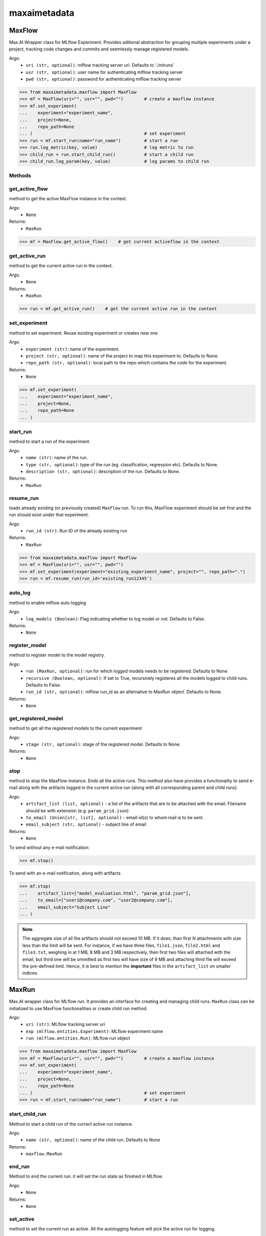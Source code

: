 maxaimetadata
=============

MaxFlow
*******
Max.AI Wrapper class for MLflow Experiment. Provides aditional abstraction for grouping multiple experiments under a project, tracking code changes and commits and seemlessly manage registered models. 

Args:
    - ``uri (str, optional)``: mlflow tracking server uri. Defaults to './mlruns'
    - ``usr (str, optional)``: user name for authenticating mlflow tracking server
    - ``pwd (str, optional)``: password for authenticating mlflow tracking server
    
>>> from maxaimetadata.maxflow import MaxFlow
>>> mf = MaxFlow(uri="", usr="", pwd="")        # create a maxflow instance
>>> mf.set_experiment(
...    experiment="experiment_name", 
...    project=None,
...    repo_path=None
... )                                           # set experiment
>>> run = mf.start_run(name="run_name")         # start a run
>>> run.log_metric(key, value)                  # log metric to run
>>> child_run = run.start_child_run()           # start a child run
>>> child_run.log_param(key, value)             # log params to child run




Methods
^^^^^^^

get_active_flow
^^^^^^^^^^^^^^^
method to get the active MaxFlow instance in the context.

Args:
    - ``None``
    
Returns:
    - ``MaxRun``
    
>>> mf = MaxFlow.get_active_flow()    # get current activeflow in the context


get_active_run
^^^^^^^^^^^^^^^
method to get the current active run in the context.

Args:
    - ``None``
    
Returns:
    - ``MaxRun``
    
>>> run = mf.get_active_run()    # get the current active run in the context


set_experiment
^^^^^^^^^^^^^^
method to set experiment. Reuse existing experiment or creates new one

Args:
    - ``experiment (str)``: name of the experiment.
    - ``project (str, optional)``: name of the project to map this experiment to. Defaults to None.
    - ``repo_path (str, optional)``: local path to the repo which contains the code for the experiment.

Returns:
    - ``None``
    
>>> mf.set_experiment(
...    experiment="experiment_name", 
...    project=None,
...    repo_path=None
... ) 


start_run
^^^^^^^^^
method to start a run of the experiment.

Args:
    - ``name (str)``: name of the run.
    - ``type (str, optional)``: type of the run (eg. classification, regression etc). Defaults to None.
    - ``description (str, optional)``: description of the run. Defaults to None.
    
Returns:
    - ``MaxRun``

resume_run
^^^^^^^^^^
loads already existing (or previously created) ``MaxFlow`` run. To run this, MaxFlow experiment should be set first and the run should exist under that experiment.

Args:
    - ``run_id (str)``: Run ID of the already existing run

Returns:
    - ``MaxRun``
    
>>> from maxaimetadata.maxflow import MaxFlow
>>> mf = MaxFlow(uri="", usr="", pwd="")
>>> mf.set_experiment(experiment="existing_experiment_name", project="", repo_path=".")
>>> run = mf.resume_run(run_id='existing_run12345')
    
auto_log
^^^^^^^^
method to enable mlflow auto logging

Args:
    - ``log_models (Boolean)``: Flag indicating whether to log model or not. Defaults to False.

Returns:
    - ``None``
    
    
register_model
^^^^^^^^^^^^^^
method to register model to the model registry.

Args:
    - ``run (MaxRun, optional)``: run for which logged models needs to be registered. Defaults to None
    - ``recursive (Boolean, optional)``: If set to True, recursively registeres all the models logged to child runs. Defaults to False.
    - ``run_id (str, optional)``: mlflow run_id as an alternative to MaxRun object. Defaults to None.

Returns:
    - ``None``
    
get_registered_model
^^^^^^^^^^^^^^^^^^^^
method to get all the registered models to the current experiment

Args:
    - ``stage (str, optional)``: stage of the registered model. Defaults to None.

Returns:
    - ``None``
    
stop
^^^^
method to stop the MaxFlow instance. Ends all the active runs. This method also have provides a functionality to send e-mail along with the artifacts logged in the current active run (along with all corresponding parent and child runs).

Args:
    - ``artifact_list (list, optional)`` - a list of the artifacts that are to be attached with the email. Filename should be with extension (e.g. ``param_grid.json``)
    - ``to_email (Union[str, list], optional)`` - email-id(s) to whom mail is to be sent.
    - ``email_subject (str, optional)`` - subject line of email

Returns:
    - ``None``

To send without any e-mail notification:

>>> mf.stop()

To send with an e-mail notification, along with artifacts

>>> mf.stop(
...    artifact_list=["model_evaluation.html", "param_grid.json"],
...    to_email=["user1@company.com", "user2@company.com"],
...    email_subject="Subject Line"
... )

.. note::

    The aggregate size of all the artifacts should not exceed 10 MB. If it does, than first *N* attachments with size less than the limit will be sent. For instance, if we have three files, ``file1.json``, ``file2.html`` and ``file3.txt``, weighing in at 1 MB, 8 MB and 3 MB respectively, then first two files will attached with the email, but third one will be ommitted as first two will have size of 9 MB and attaching third file will exceed the pre-defined limit. Hence, it is best to mention the **important** files in the ``artifact_list`` on smaller indices.


MaxRun
******
Max.AI wrapper class for MLflow run. It provides an interface for creating and managing child runs. ``MaxRun`` class can be initialized to use MaxFlow functionalities or create child run method.

Args:
    - ``uri (str)``: MLflow tracking server uri
    - ``exp (mlflow.entities.Experiment)``: MLflow experiment name
    - ``run (mlflow.entities.Run)``: MLflow run object
    
>>> from maxaimetadata.maxflow import MaxFlow
>>> mf = MaxFlow(uri="", usr="", pwd="")        # create a maxflow instance
>>> mf.set_experiment(
...    experiment="experiment_name", 
...    project=None,
...    repo_path=None
... )                                           # set experiment
>>> run = mf.start_run(name="run_name")         # start a run


start_child_run
^^^^^^^^^^^^^^^
Method to start a child run of the currect active run instance.

Args:
    - ``name (str, optional)``: name of the child run. Defaults to None

Returns:
    - ``maxflow.MaxRun``
    

end_run
^^^^^^^
Method to end the current run. it will set the run state as finished in MLflow.

Args:
    - ``None``

Returns:
    - ``None``
    
set_active
^^^^^^^^^^
method to set the current run as active. All the autologging feature will pick the active run for logging.

Args:
    - ``None``

Returns:
    - ``None``
    
>>> run.set_active()    # set a run as active run to the context

log_dict
^^^^^^^^
method to log a dictionary as an MLflow artifact.

Args:
    - ``data (dict)``: dictionary
    - ``file_name (str)``: file name of the artifact which will be logged to MLflow artifact store

Returns:
    - ``None``
    
    
log_artifact
^^^^^^^^^^^^
method to log a local file as an MLflow artifact

Args:
    
    - ``local_path (str)``: Path to the file to log.
    - ``artifact_path (str, optional)``: run relative path to log the artifact in MLflow artifact store. Defaults to ``None``

Returns:
    - ``None``
    
log_artifacts
^^^^^^^^^^^^^
method to log a local directory as an mlflow artifact

Args:
    - ``local_dir (str)``: Path to the directory to log.
    - ``artifact_path (str, optional)``: run relative path to log the artifact in mlflow artifact store. Defaults to ``None``

Returns:
    - ``None``
    
log_figure
^^^^^^^^^^
method to log an image as an MLflow artifact

Args:
    - ``figure (matplotlib.figure.Figure)``: image to log
    - ``artifact_file (str)``: run relative path to log the artifact in mlflow artifact store.

Returns:
    ``None``
    
log_metric
^^^^^^^^^^
method to log a metric to MLflow

Args:
    - ``key (str)``: name of the metric to log.
    - ``value (float)``: value of the metric

Returns:
    - ``None``
    
log_metrics
^^^^^^^^^^^
method to log a dictionary of metrics to MLflow

Args:
    - ``metrics (dict)``: Dictionary of metrics to log.

Returns:
    - ``None``
    
log_param
^^^^^^^^^^
method to log a param to MLflow

Args:
    - ``key (str)``: name of the param to log.
    - ``value (float)``: value of the param

Returns:
    - ``None``
    
log_params
^^^^^^^^^^
method to log a dictionary of params to MLflow

Args:
    - ``params (dict)``: Dictionary of params to log
    
Returns:
    - ``None``
    
    
set_tag
^^^^^^^
method to set a tag to the run

Args:
    - ``key (str)``: name of the tag to log.
    - ``value (float)``: value of the tag

Returns:
    - ``None``
    
set_tags
^^^^^^^^
method to log a dictionary of tags to run

Args:
    - ``tags (dict)``: Dictionary of tags to log.

Returns:
    - ``None``
    
log_data
^^^^^^^^^
method to log details of dataset used for this run. Details will be logged as tags to the runs

Args:
    - ``feature_view (str)``: name of the feature view used for this run.
    - ``kwargs (dict)``: key word arguments capturing dataset details

Returns:
    - ``None``
    
log_prompts
^^^^^^^^^^^
logs the prompts and respective output to MLFlow

Args:
    - ``context (Union[list, str])``: input string or list of strings or dictionary
    - ``output (Union[list, str])``: output string or list of strings
    - ``prompts (Union[list, str])``: prompt string or list of prompt strings or prompt dictionary

Returns:
    - ``None``

>>> context = "some context"
>>> prompt = "input prompt"
>>> output = "output by the LLM"
>>> mlflow.llm.log_predictions(context, output, prompt)


log_huggingface_hosted_model
^^^^^^^^^^^^^^^^^^^^^^^^^^^^
downloads the pretrained Huggingface pipeline and logs it to MLFlow

Args:
    - ``architecture (str)``: name of the architecture as defined in Huggingface Model Hub
    - ``task (str)``: model task type (for instance, "text-generation")
    - ``model_type (str, optional)``: Defaults to ``HF-Pipeline``

Returns:
    - ``None``

>>> mf = MaxFlow('mlflow.url:5000', 'user', 'password')
>>> mf.set_experiment('MaxDemo')
>>> run = mf.start_run("MaxFlow-E2E", 'maxai_e2e', 'MaxAI E2E Run')
>>> architecture="edbeeching/gpt-neo-125M-imdb"
>>> task="text-generation"
>>> run.log_huggingface_hosted_model(architecture, task)

log_model
^^^^^^^^^
method to log Max.ai Models as mlflow artifacts.

Args:
    - ``model (Union[maxaibase.model.model_base.BaseModel, transformers.Pipeline])``: Model object to log.
    Must be one of ``maxaibase.model.model_base.BaseModel`` or ``transformers.Pipeline``.
    - ``model_kwargs (dict[str, str])``: Keyword arguments. If ``model`` passed is an instance of ``transformers.Pipeline``,
    the following arguments must be passed:
        - ``architecture (str)``: name of the architecture to be logged
        - ``task (str)``: task of the pipeline to be logged. For instance, ``text-generation``

Returns:
    - ``None``

>>> mf = MaxFlow('http://mlflow.url:5000', 'user', 'password')
>>> mf.set_experiment('MaxDemo')
>>> run = mf.start_run("MaxFlow-E2E", 'maxai_e2e', 'MaxAI E2E Run')
>>> run.log_model(model_pipeline, architecture="fine-tuned-opt-125m", task="text-generation")